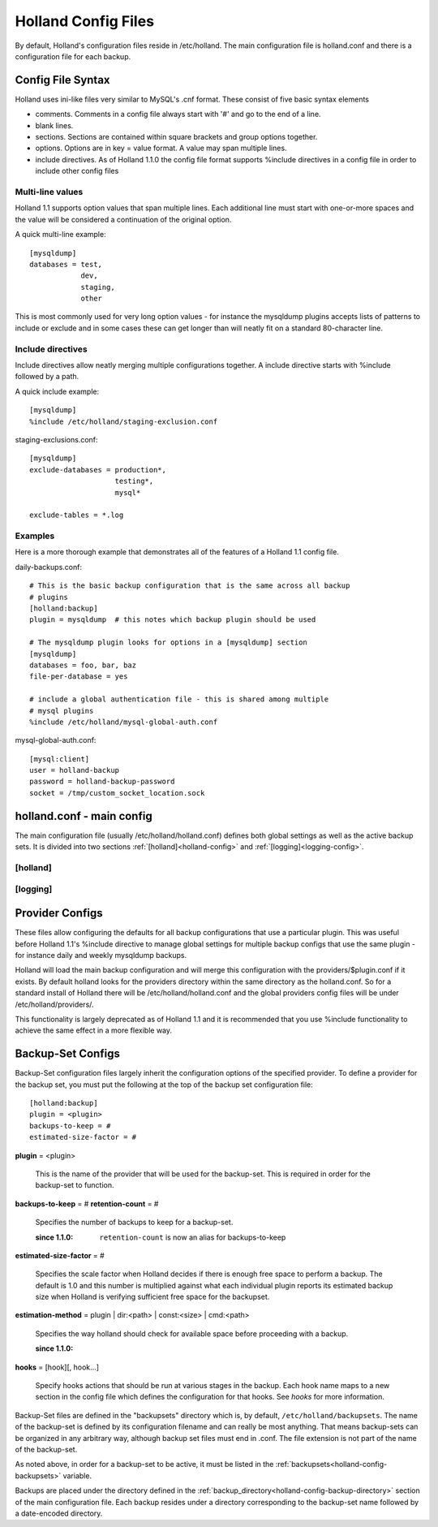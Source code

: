 Holland Config Files
====================

By default, Holland's configuration files reside in /etc/holland. The main
configuration file is holland.conf and there is a configuration file for
each backup.

Config File Syntax
------------------

Holland uses ini-like files very similar to MySQL's .cnf format. These consist
of five basic syntax elements

* comments.  Comments in a config file always start with '#' and go to the end
  of a line.
* blank lines. 
* sections.  Sections are contained within square brackets and group options 
  together.
* options.  Options are in key = value format.  A value may span multiple lines.
* include directives.  As of Holland 1.1.0 the config file format supports
  %include directives in a config file in order to include other config files

Multi-line values
+++++++++++++++++

Holland 1.1 supports option values that span multiple lines. Each additional
line must start with one-or-more spaces and the value will be considered a 
continuation of the original option.

A quick multi-line example::

  [mysqldump]
  databases = test,
              dev,
              staging,
              other

This is most commonly used for very long option values - for instance the
mysqldump plugins accepts lists of patterns to include or exclude and in
some cases these can get longer than will neatly fit on a standard 
80-character line.

Include directives
++++++++++++++++++

Include directives allow neatly merging multiple configurations together.
A include directive starts with %include followed by a path.

A quick include example::

  [mysqldump]
  %include /etc/holland/staging-exclusion.conf

staging-exclusions.conf::

  [mysqldump]
  exclude-databases = production*,
                      testing*,
                      mysql*

  exclude-tables = *.log

Examples
++++++++

Here is a more thorough example that demonstrates all of the features of a
Holland 1.1 config file.

daily-backups.conf::

  # This is the basic backup configuration that is the same across all backup
  # plugins
  [holland:backup]
  plugin = mysqldump  # this notes which backup plugin should be used

  # The mysqldump plugin looks for options in a [mysqldump] section
  [mysqldump]
  databases = foo, bar, baz
  file-per-database = yes

  # include a global authentication file - this is shared among multiple
  # mysql plugins
  %include /etc/holland/mysql-global-auth.conf


mysql-global-auth.conf::

  [mysql:client]
  user = holland-backup
  password = holland-backup-password
  socket = /tmp/custom_socket_location.sock


holland.conf - main config
--------------------------

The main configuration file (usually /etc/holland/holland.conf) defines
both global settings as well as the active backup sets. It is divided into
two sections :ref:`[holland]<holland-config>` and :ref:`[logging]<logging-config>`. 

.. _holland-config:

[holland]
+++++++++

.. describe:: plugin-dirs

    Defines where the plugins can be found. This can be a comma-separated 
    list but usually does not need to be modified.
    
.. _holland-config-backup-directory:    
    
.. describe:: backup-directory

    Top-level directory where backups are held. 
    
.. _holland-config-backupsets:

.. describe:: backupsets

    A comma-separated list of all the backup sets Holland should backup.
    Each backup set is defined in ``/etc/holland/backupsets/<name>.conf`` by
    default.
    
.. describe:: umask

    Sets the umask of the resulting backup files.
    
.. describe:: path (optional)

    Defines a command search path for processes spawned by holland

.. describe:: tmpdir (optional)

    Sets the temporary directory used by holland and its plugin when
    generating temporary files.

    If tmpdir is unset then this will be set the first directory the user
    can create files in from the following list:

    1. The directory named by the TMPDIR environment variable.
    2. The directory named by the TEMP environment variable.
    3. The directory named by the TMP environment variable.
    4. A platform-specific location:
       On Windows, the directories C:\TEMP, C:\TMP, \TEMP, and \TMP, in that order.
       On all other platforms, the directories /tmp, /var/tmp, and /usr/tmp, in that order.
       As a last resort, the current working directory.

.. _logging-config:
    
[logging]
+++++++++

.. describe:: filename

    The log file holland should write all logging messages to.

.. describe:: level

    Sets the verbosity of Holland's logging process. Available options are
    ``debug``, ``info``, ``warning``, ``error``, and ``critical``

Provider Configs
----------------

These files allow configuring the defaults for all backup configurations that
use a particular plugin.  This was useful before Holland 1.1's %include
directive to manage global settings for multiple backup configs that use the
same plugin - for instance daily and weekly mysqldump backups.

Holland will load the main backup configuration and will merge this configuration
with the providers/$plugin.conf if it exists.  By default holland looks for the
providers directory within the same directory as the holland.conf.  So for a
standard install of Holland there will be /etc/holland/holland.conf and the
global providers config files will be under /etc/holland/providers/.

This functionality is largely deprecated as of Holland 1.1 and it is recommended
that you use %include functionality to achieve the same effect in a more flexible
way.

Backup-Set Configs
------------------

Backup-Set configuration files largely inherit the configuration options of
the specified provider. To define a provider for the backup set, you must
put the following at the top of the backup set configuration file::

    [holland:backup]
    plugin = <plugin>
    backups-to-keep = #
    estimated-size-factor = #
    
**plugin** = <plugin>

    This is the name of the provider that will be used for the backup-set.
    This is required in order for the backup-set to function.

**backups-to-keep** = #
**retention-count** = #

    Specifies the number of backups to keep for a backup-set.
 
    :since 1.1.0: ``retention-count`` is now an alias for backups-to-keep
   
**estimated-size-factor** = #

    Specifies the scale factor when Holland decides if there is enough
    free space to perform a backup.  The default is 1.0 and this number
    is multiplied against what each individual plugin reports its 
    estimated backup size when Holland is verifying sufficient free
    space for the backupset.

**estimation-method** = plugin | dir:<path> | const:<size> | cmd:<path>

    Specifies the way holland should check for available space before
    proceeding with a backup.

    :since 1.1.0:

**hooks** = [hook][, hook...]

    Specify hooks actions that should be run at various stages in the backup.
    Each hook name maps to a new section in the config file which defines
    the configuration for that hooks.  See `hooks` for more information.

Backup-Set files are defined in the "backupsets" directory which is,
by default, ``/etc/holland/backupsets``. The name of the backup-set is 
defined by its configuration filename and can really be most anything. That
means backup-sets can be organized in any arbitrary way, although backup
set files must end in .conf. The file extension is not part of the name of
the backup-set.

As noted above, in order for a backup-set to be active, it must be listed in
the :ref:`backupsets<holland-config-backupsets>` variable.

Backups are placed under the directory defined in the 
:ref:`backup_directory<holland-config-backup-directory>`
section of the main configuration file. Each backup resides under a directory
corresponding to the backup-set name followed by a date-encoded directory.
